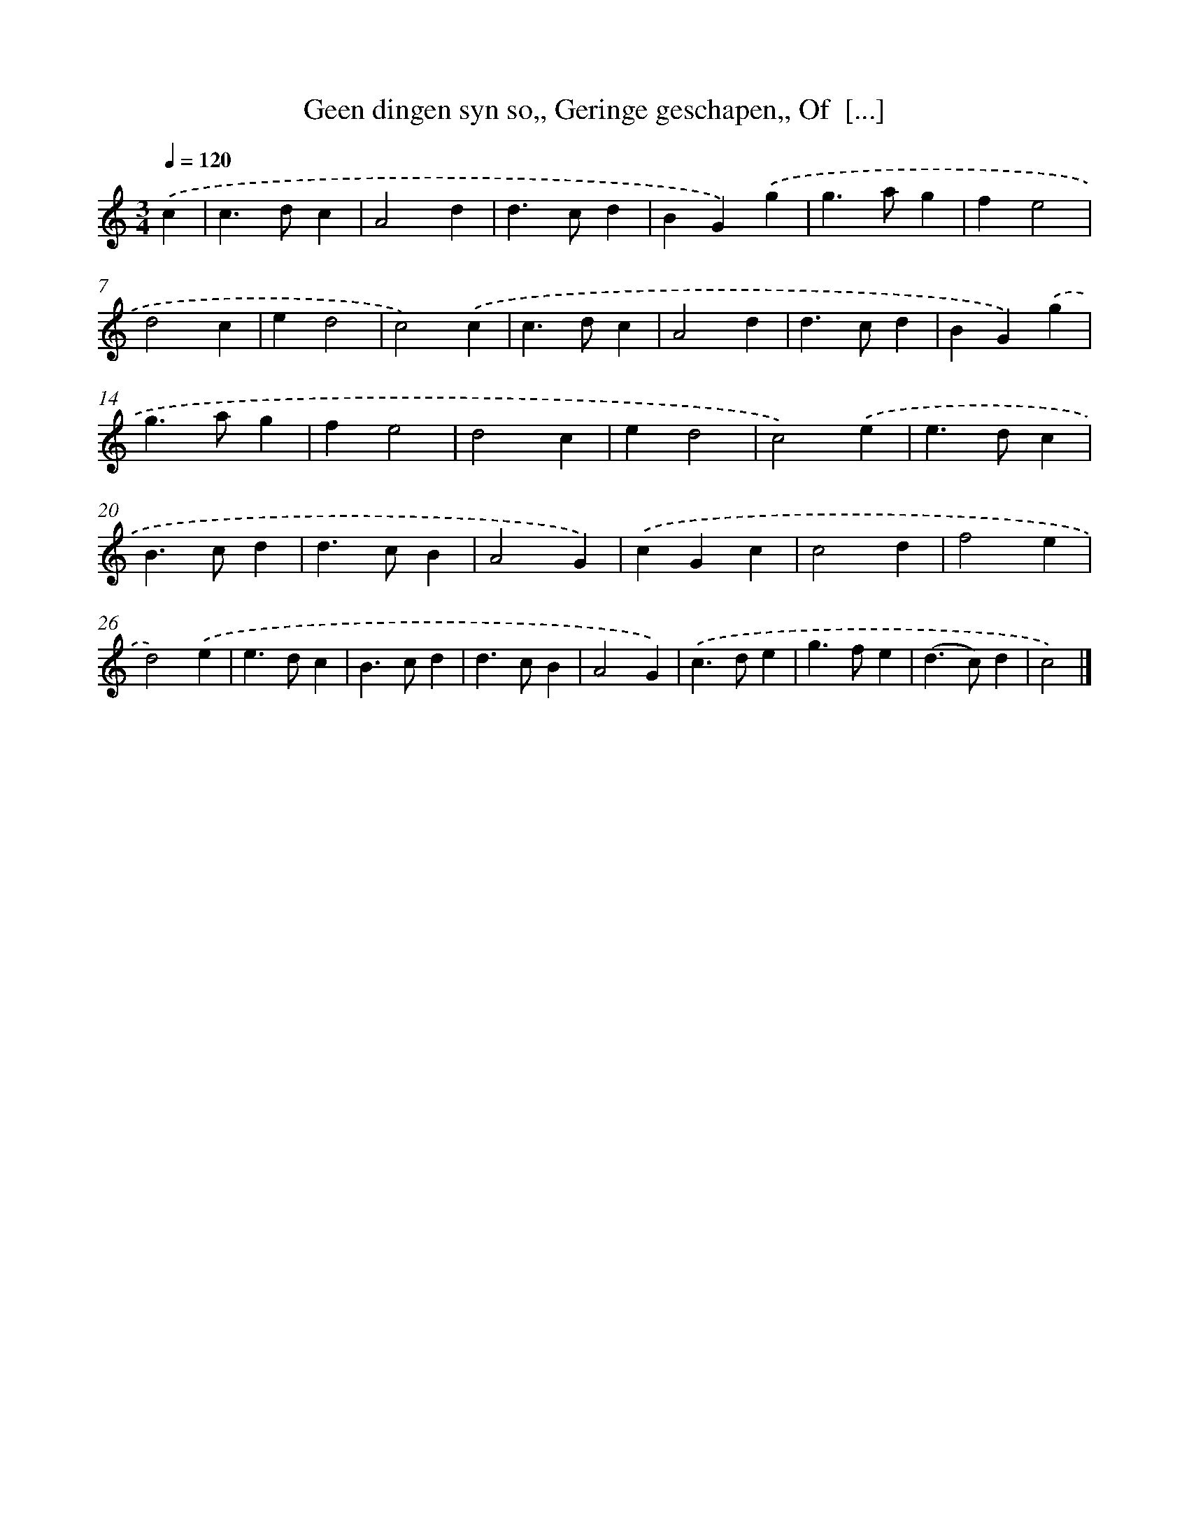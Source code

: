 X: 725
T: Geen dingen syn so,, Geringe geschapen,, Of  [...]
%%abc-version 2.0
%%abcx-abcm2ps-target-version 5.9.1 (29 Sep 2008)
%%abc-creator hum2abc beta
%%abcx-conversion-date 2018/11/01 14:35:35
%%humdrum-veritas 3030057045
%%humdrum-veritas-data 3883444423
%%continueall 1
%%barnumbers 0
L: 1/4
M: 3/4
Q: 1/4=120
K: C clef=treble
.('c [I:setbarnb 1]|
c>dc |
A2d |
d>cd |
BG).('g |
g>ag |
fe2 |
d2c |
ed2 |
c2).('c |
c>dc |
A2d |
d>cd |
BG).('g |
g>ag |
fe2 |
d2c |
ed2 |
c2).('e |
e>dc |
B>cd |
d>cB |
A2G) |
.('cGc |
c2d |
f2e |
d2).('e |
e>dc |
B>cd |
d>cB |
A2G) |
.('c>de |
g>fe |
(d>c)d |
c2) |]
